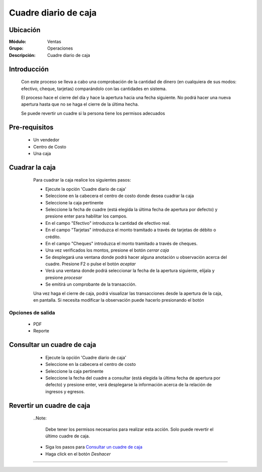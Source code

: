 =====================
Cuadre diario de caja
=====================

Ubicación
=========

:Módulo:
  Ventas

:Grupo:
 Operaciones

:Descripción:
  Cuadre diario de caja


Introducción
============

	Con este proceso se lleva a cabo una comprobación de la cantidad de dinero (en cualquiera de sus modos: efectivo, cheque, tarjetas) comparándolo con las cantidades en sistema. 

	El proceso hace el cierre del día y hace la apertura hacia una fecha siguiente. No podrá hacer una nueva apertura hasta que no se haga el cierre de la última hecha.

	Se puede revertir un cuadre si la persona tiene los permisos adecuados

Pre-requisitos
==============

	- Un vendedor
	- Centro de Costo
	- Una caja


Cuadrar la caja
===============

	Para cuadrar la caja realice los siguientes pasos:

	- Ejecute la opción 'Cuadre diario de caja'
	- Seleccione en la cabecera el centro de costo donde desea cuadrar la caja
	- Seleccione la caja pertinente
	- Seleccione la fecha de cuadre (está elegida la última fecha de apertura por defecto) y presione enter para habilitar los campos.
	- En el campo "Efectivo" introduzca la cantidad de efectivo real.
	- En el campo "Tarjetas" introduzca el monto tramitado a través de tarjetas de débito o crédito.
	- En el campo "Cheques" introduzca el monto tramitado a través de cheques.
	- Una vez verificados los montos, presione el botón |btn_ok.bmp| *cerrar caja*
	- Se desplegará una ventana donde podrá hacer alguna anotación u observación acerca del cuadre. Presione F2 o pulse el botón |btn_ok.bmp| *aceptar*
	- Verá una ventana donde podrá seleccionar la fecha de la apertura siguiente, elíjala y presione |save.bmp| *procesar*
	- Se emitirá un comprobante de la transacción.

	Una vez haga el cierre de caja, podrá visualizar las transacciones desde la apertura de la caja, en pantalla. Si necesita modificar la observación puede hacerlo presionando el botón |wzedit.bmp|

   .. figure:: images/5.png
 	   :align: center

Opciones de salida
------------------

	- |pdf_logo.gif| PDF 
	- |printer_q.bmp| Reporte


Consultar un cuadre de caja
===========================

	- Ejecute la opción 'Cuadre diario de caja'
	- Seleccione en la cabecera el centro de costo 
	- Seleccione la caja pertinente
	- Seleccione la fecha del cuadre a consultar (está elegida la última fecha de apertura por defecto) y presione enter, verá desplegarse la información  acerca de la relación de ingresos y egresos.

   .. figure:: images/6.png
 	   :align: center

Revertir un cuadre de caja
==========================

	..Note:

		Debe tener los permisos necesarios para realizar esta acción. Solo puede revertir el último cuadre de caja.
	
	- Siga los pasos para `Consultar un cuadre de caja`_ 
	- Haga click en el botón |descartar.bmp| *Deshacer*

   .. figure:: images/7.png
 	  :align: center

---------------------------------------------------------


.. |pdf_logo.gif| image:: /_images/generales/pdf_logo.gif
.. |excel.bmp| image:: /_images/generales/excel.bmp
.. |codbar.png| image:: /_images/generales/codbar.png
.. |printer_q.bmp| image:: /_images/generales/printer_q.bmp
.. |calendaricon.gif| image:: /_images/generales/calendaricon.gif
.. |gear.bmp| image:: /_images/generales/gear.bmp
.. |openfolder.bmp| image:: /_images/generales/openfold.bmp
.. |library_listview.bmp| image:: /_images/generales/library_listview.png
.. |plus.bmp| image:: /_images/generales/plus.bmp
.. |wzedit.bmp| image:: /_images/generales/wzedit.bmp
.. |buscar.bmp| image:: /_images/generales/buscar.bmp
.. |delete.bmp| image:: /_images/generales/delete.bmp
.. |btn_ok.bmp| image:: /_images/generales/btn_ok.bmp
.. |refresh.bmp| image:: /_images/generales/refresh.bmp
.. |descartar.bmp| image:: /_images/generales/descartar.bmp
.. |save.bmp| image:: /_images/generales/save.bmp
.. |wznew.bmp| image:: /_images/generales/wznew.bmp